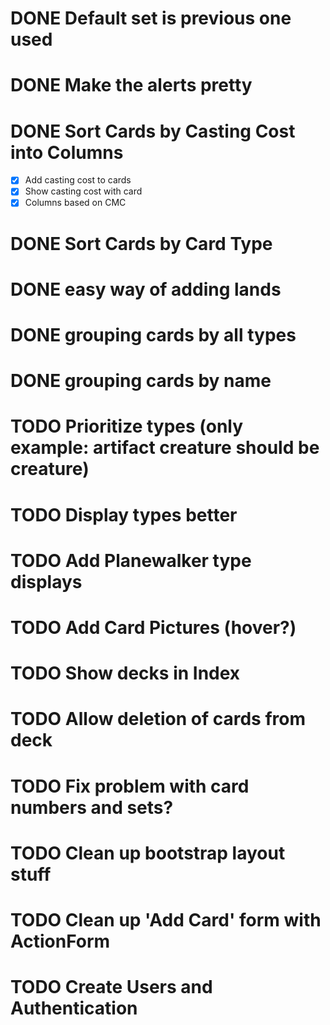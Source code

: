#+TODO: TODO WORKING | DONE

* DONE Default set is previous one used
* DONE Make the alerts pretty
* DONE Sort Cards by Casting Cost into Columns
  - [X] Add casting cost to cards
  - [X] Show casting cost with card
  - [X] Columns based on CMC
* DONE Sort Cards by Card Type
* DONE easy way of adding lands
* DONE grouping cards by all types
* DONE grouping cards by name
* TODO Prioritize types (only example: artifact creature should be creature)
* TODO Display types better
* TODO Add Planewalker type displays
* TODO Add Card Pictures (hover?)
* TODO Show decks in Index
* TODO Allow deletion of cards from deck
* TODO Fix problem with card numbers and sets?
* TODO Clean up bootstrap layout stuff
* TODO Clean up 'Add Card' form with ActionForm
* TODO Create Users and Authentication
